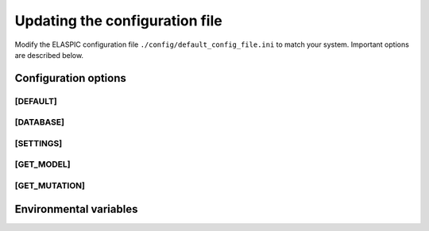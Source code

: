 .. _config_file:

Updating the configuration file
===============================

Modify the ELASPIC configuration file ``./config/default_config_file.ini`` to match your system. 
Important options are described below.


Configuration options
---------------------

[DEFAULT]
^^^^^^^^^
.. option:: global_temp_path
   
  Location for storing temporary files. It will be used only if the :envvar:`TMPDIR` environmental variable is not set. Default = "/tmp/".
  
.. option:: temp_path
   
  A folder in the `global_temp_path` that will contain all the files that are relevant to ELASPIC. A unique folder will be created inside :option:`temp_path` for each job. Default = "elaspic/".
  
.. option:: debug
   
  Whether or not to show detailed debugging information. If True, the logging level will be set to ``logging.DEBUG``. If False, the logging level will be set to ``logging.INFO``. Default = True.
  
.. option:: look_for_interactions
   
  Whether or not to compute models of protein-protein interactions. Default = True.
  
.. option:: remake_provean_supset
   
  Whether or not to remake the Provean supporting set if one or more sequences cannot be found in the BLAST database. Default = False.
  
.. option:: n_cores
   
  Number of cores to use by programs that support multithreading. Default = 1.
  
.. option:: schema_version
   
  Database schema to use for storing and retreiving data. Default = "elaspic".
  
.. option:: web_server
   
  Whether or not the ELASPIC pipeline is being run as part of a webserver. Default = False.

.. option:: provean_temp_path
  
  Location to store provean temporary files if working on any note other than `beagle` or `banting`.
  For internal use only. Default = ''.


[DATABASE]
^^^^^^^^^^
.. option:: db_type

  The database that you are using. Supported databases are `MySQL`, `PostgreSQL`, and `SQLite`.
  
.. option:: sqlite_db_path

  Location of the SQLite database. Required only if :option:`db_type` is `SQLite`.

.. option:: db_schema

  The name of the schema that holds all elaspic data.

.. option:: db_schema_uniprot

  The name of the database schema that holds uniprot sequences. Defaults to :option:`db_schema`.

.. option:: db_database

  The name of the database that contains :option:`db_schema` and :option:`db_schema_uniprot`.
  Required only if :option:`db_type` is `PostgreSQL`. Defaults to :option:`db_schema`. 

.. option:: db_username

  The username for the database. Required only if :option:`db_type` is `MySQL` or `PostgreSQL`. 

.. option:: db_password

  The password for the database. Required only if :option:`db_type` is `MySQL` or `PostgreSQL`. 

.. option:: db_url

  The IP address of the database. Required only if :option:`db_type` is `MySQL` or `PostgreSQL`. 

.. option:: db_port

  The listening port of the database. Required only if :option:`db_type` is `MySQL` or `PostgreSQL`. 


[SETTINGS]
^^^^^^^^^^
.. option:: path_to_archive

  Location for storing and retreiving precalculated data.
  
.. option:: blast_db_path

  Location of the blast **nr** and **pdbaa** databases.

.. option:: pdb_path 

  Location of all pdb structures, equivalent to the "data/data/structures/divided/pdb/" folder in the PDB ftp site. Optional.
  
.. option:: bin_path

  Location of external binary files required by ELASPIC.


[GET_MODEL]
^^^^^^^^^^^
.. option:: modeller_runs

  Number of models that MODELLER should make before choosing the best one. Not implemented! Default = 1.


[GET_MUTATION]
^^^^^^^^^^^^^^
.. option:: foldx_water

  ``-CRYSTAL``: use water molecules in the crystal structure to bridge two protein atoms. 
  
  ``-PREDICT``: predict water molecules that make 2 or more hydrogen bonds to the protein. 
  
  ``-COMPARE``: compare predicted water bridges with bridges observed in the crystal structure.
  
  ``-IGNORE``: don't predict water molecules. Default.
  
  Source: http://foldx.crg.es/manual3.jsp.
  
.. option:: foldx_num_of_runs
  
  Number of times that FoldX should evaluate a given mutation. Default = 1.
  
.. option:: matrix_type
  
  Substitution matrix for calculating the mutation conservation score. Default = "blosum80".
  
.. option:: gap_start 
   
  Penalty for starting a gap when calculating the mutation conservation score. Default = -16.
  
.. option:: gap_extend
   
  Penalty for extending a gap when calculating the mutation conservation score. Default = -4.



Environmental variables
-----------------------

.. envvar:: PATH

  A colon-separated list of paths where ELASPIC should look for required programs, such as BLAST, T-coffee, Modeller, and cd-hit.

.. envvar:: TMPDIR

  Location to store all temporary files and folders.
  

